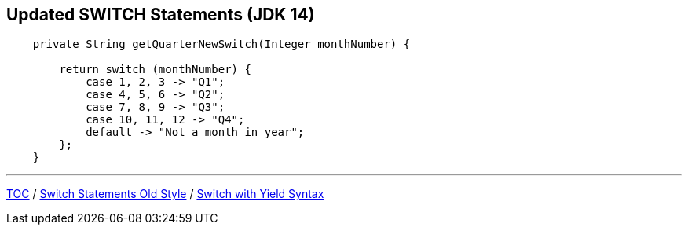 == Updated SWITCH Statements (JDK 14)

[source,java,highlight=2..3]
----
    private String getQuarterNewSwitch(Integer monthNumber) {

        return switch (monthNumber) {
            case 1, 2, 3 -> "Q1";
            case 4, 5, 6 -> "Q2";
            case 7, 8, 9 -> "Q3";
            case 10, 11, 12 -> "Q4";
            default -> "Not a month in year";
        };
    }

----

---

link:./00_toc.adoc[TOC] /
link:./17_switch_statements_old_style.adoc[Switch Statements Old Style] /
link:./19_switch_statements_yield.adoc[Switch with Yield Syntax]
